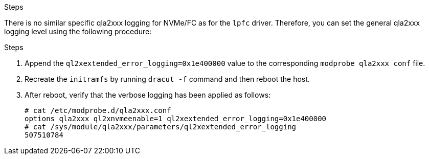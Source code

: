 .Steps

There is no similar specific qla2xxx logging for NVMe/FC as for the `lpfc` driver. Therefore, you can set the general qla2xxx logging level using the following procedure:

.Steps

. Append the `ql2xextended_error_logging=0x1e400000` value to the corresponding `modprobe qla2xxx conf` file.

. Recreate the `initramfs` by running `dracut -f` command and then reboot the host.

. After reboot, verify that the verbose logging has been applied as follows:
+
----
# cat /etc/modprobe.d/qla2xxx.conf
options qla2xxx ql2xnvmeenable=1 ql2xextended_error_logging=0x1e400000
# cat /sys/module/qla2xxx/parameters/ql2xextended_error_logging
507510784
----